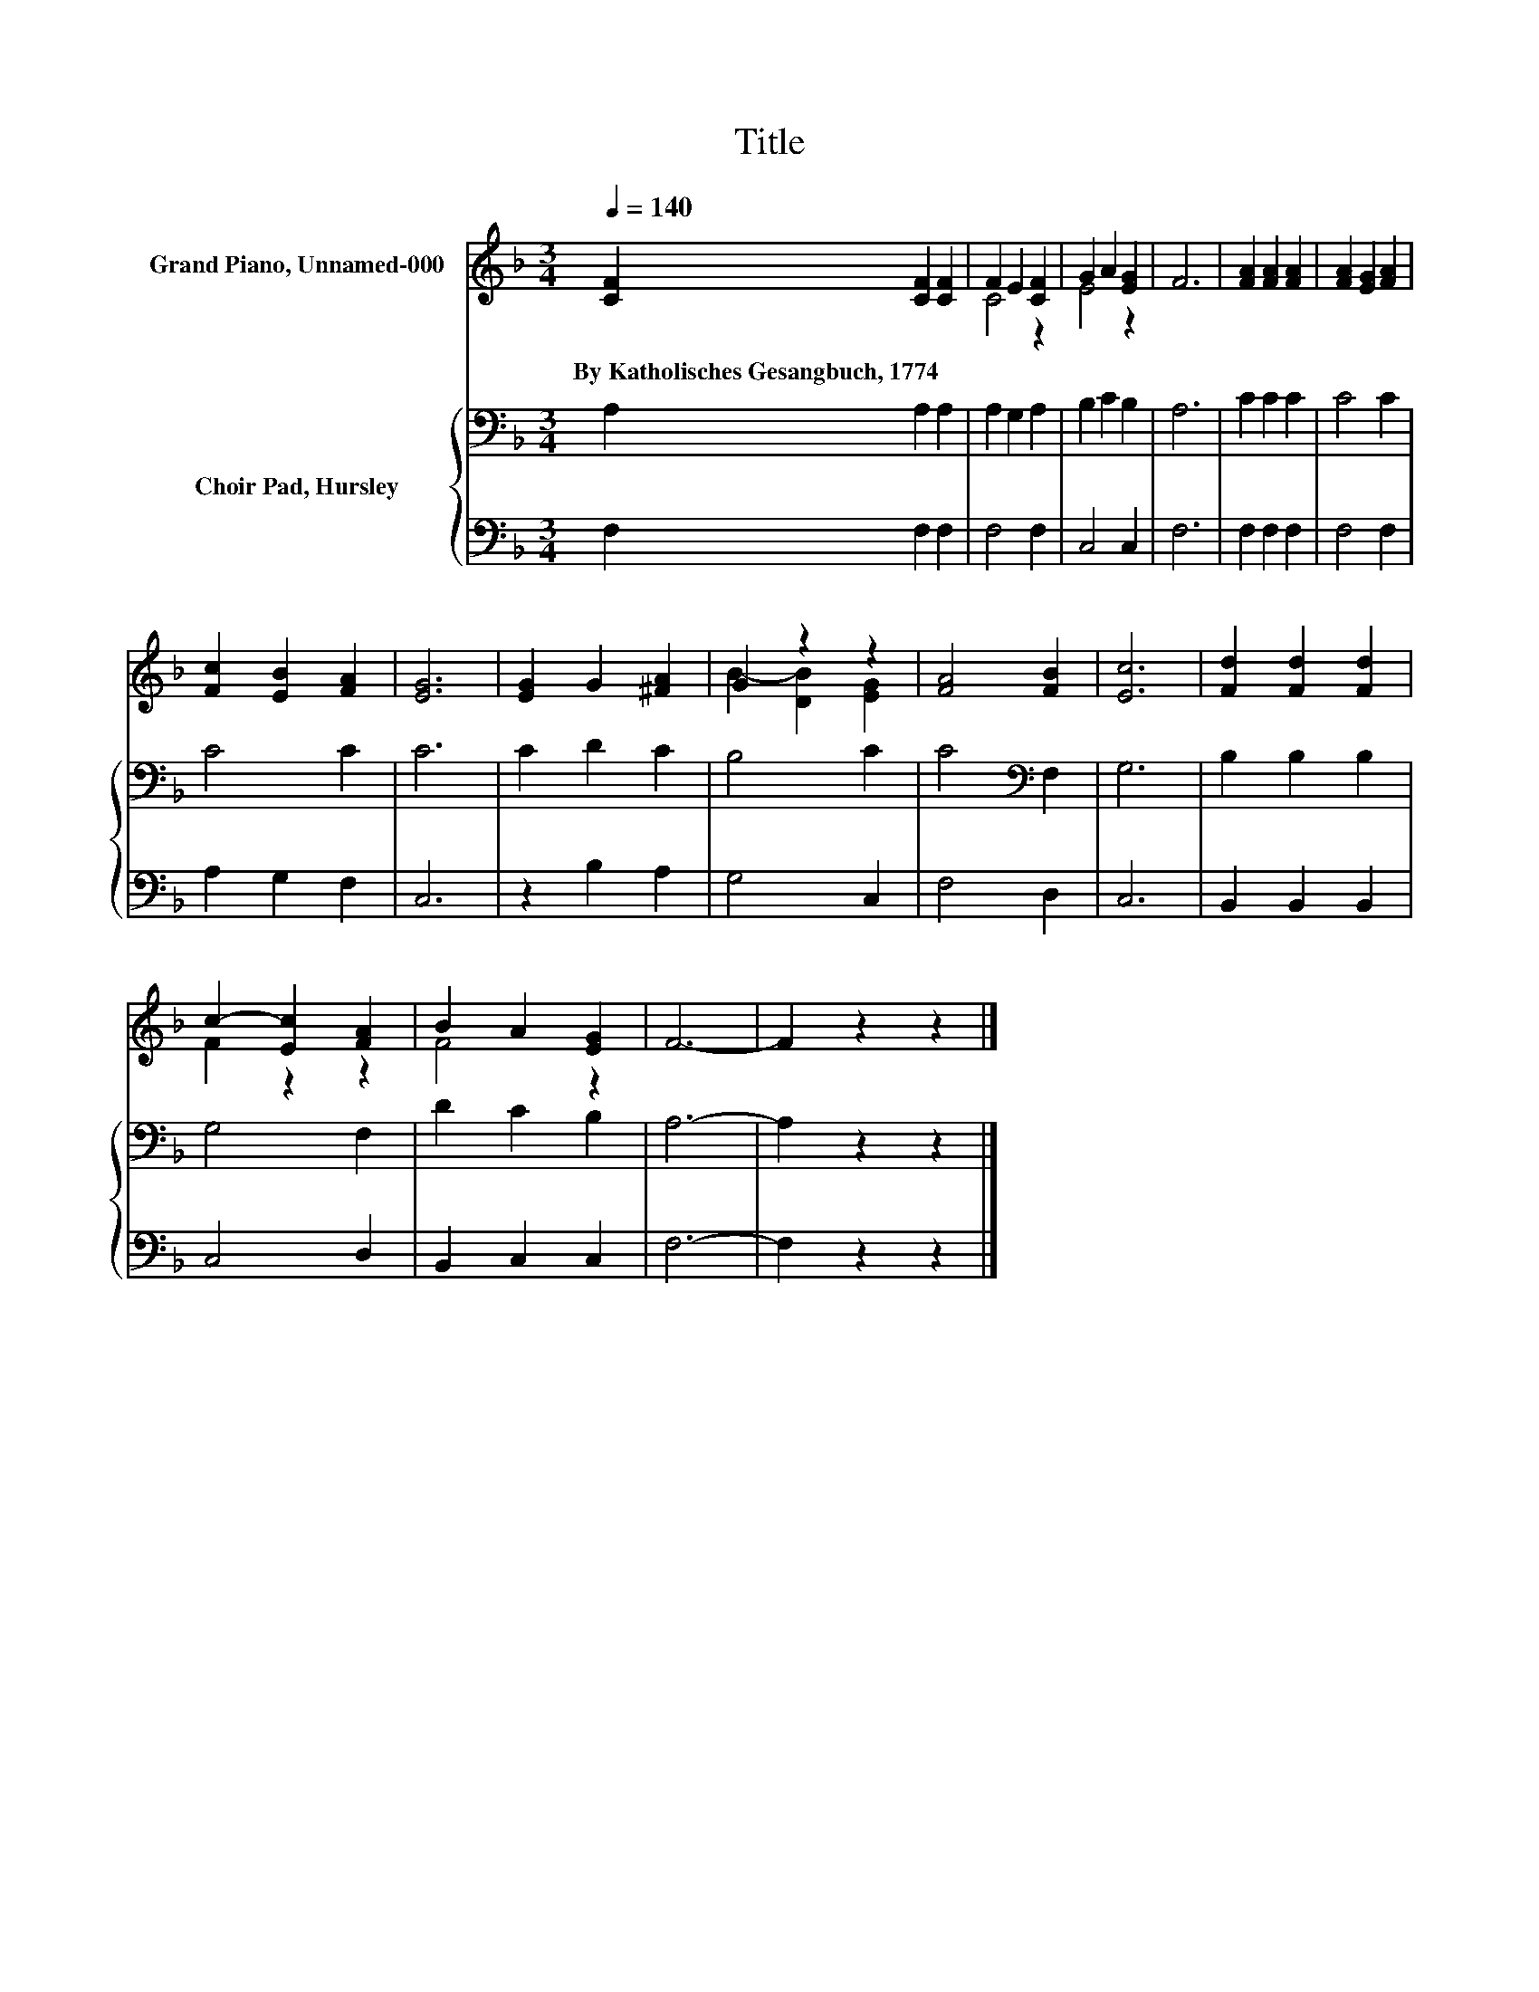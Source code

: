 X:1
T:Title
%%score ( 1 2 ) { 3 | 4 }
L:1/8
Q:1/4=140
M:3/4
K:F
V:1 treble nm="Grand Piano, Unnamed-000"
V:2 treble 
V:3 bass nm="Choir Pad, Hursley"
V:4 bass 
V:1
 [CF]2 [CF]2 [CF]2 | F2 E2 [CF]2 | G2 A2 [EG]2 | F6 | [FA]2 [FA]2 [FA]2 | [FA]2 [EG]2 [FA]2 | %6
w: By~Katholisches~Gesangbuch,~1774 * *||||||
 [Fc]2 [EB]2 [FA]2 | [EG]6 | [EG]2 G2 [^FA]2 | G2 z2 z2 | [FA]4 [FB]2 | [Ec]6 | [Fd]2 [Fd]2 [Fd]2 | %13
w: |||||||
 c2- [Ec]2 [FA]2 | B2 A2 [EG]2 | F6- | F2 z2 z2 |] %17
w: ||||
V:2
 x6 | C4 z2 | E4 z2 | x6 | x6 | x6 | x6 | x6 | x6 | B2- [DB]2 [EG]2 | x6 | x6 | x6 | F2 z2 z2 | %14
 F4 z2 | x6 | x6 |] %17
V:3
 A,2 A,2 A,2 | A,2 G,2 A,2 | B,2 C2 B,2 | A,6 | C2 C2 C2 | C4 C2 | C4 C2 | C6 | C2 D2 C2 | B,4 C2 | %10
 C4[K:bass] F,2 | G,6 | B,2 B,2 B,2 | G,4 F,2 | D2 C2 B,2 | A,6- | A,2 z2 z2 |] %17
V:4
 F,2 F,2 F,2 | F,4 F,2 | C,4 C,2 | F,6 | F,2 F,2 F,2 | F,4 F,2 | A,2 G,2 F,2 | C,6 | z2 B,2 A,2 | %9
 G,4 C,2 | F,4 D,2 | C,6 | B,,2 B,,2 B,,2 | C,4 D,2 | B,,2 C,2 C,2 | F,6- | F,2 z2 z2 |] %17

